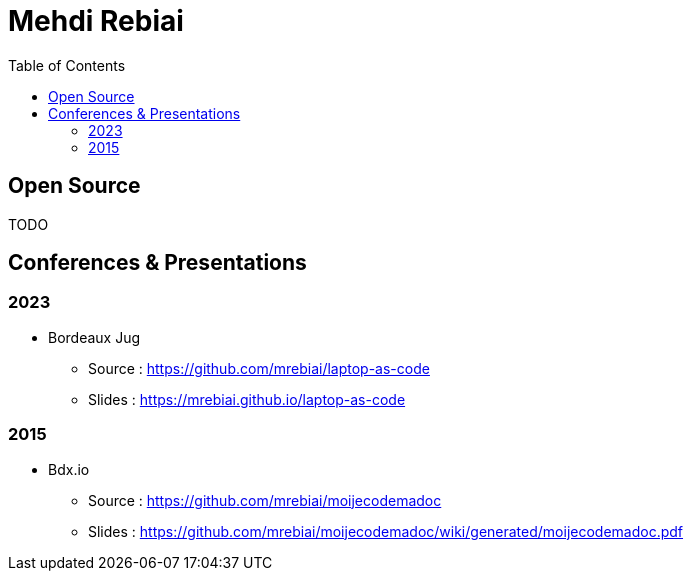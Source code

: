 = Mehdi Rebiai
:toc: left
:icons: font

== Open Source
TODO

== Conferences & Presentations
=== 2023
* Bordeaux Jug
** Source : https://github.com/mrebiai/laptop-as-code[^]
** Slides : https://mrebiai.github.io/laptop-as-code[^]

=== 2015
* Bdx.io 
** Source : https://github.com/mrebiai/moijecodemadoc[^]
** Slides : https://github.com/mrebiai/moijecodemadoc/wiki/generated/moijecodemadoc.pdf[^]

